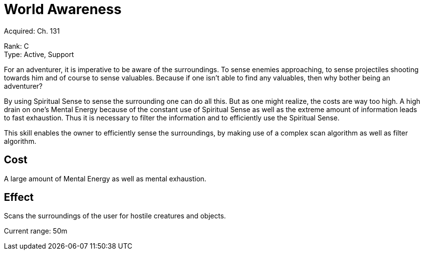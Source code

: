 = World Awareness 

Acquired: Ch. 131

Rank: C +
Type: Active, Support

For an adventurer, it is imperative to be aware of the surroundings.
To sense enemies approaching, to sense projectiles shooting towards him and of course to sense valuables. Because if one isn't able to find any valuables, then why bother being an adventurer?

By using Spiritual Sense to sense the surrounding one can do all this. But as one might realize, the costs are way too high. A high drain on one's Mental Energy because of the constant use of Spiritual Sense as well as the extreme amount of information leads to fast exhaustion. Thus it is necessary to filter the information and to efficiently use the Spiritual Sense.

This skill enables the owner to efficiently sense the surroundings, by making use of a complex scan algorithm as well as filter algorithm. 

== Cost

A large amount of Mental Energy as well as mental exhaustion. 

== Effect

Scans the surroundings of the user for hostile creatures and objects.

Current range: 50m

